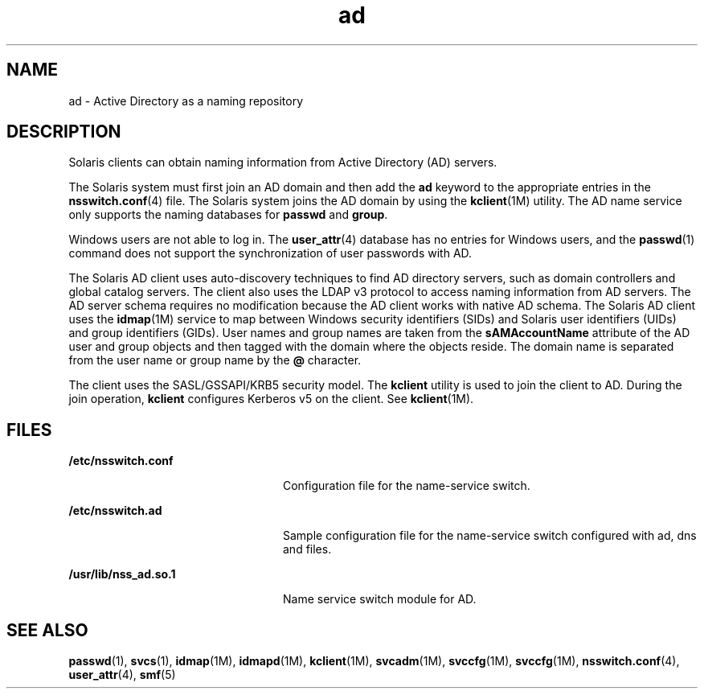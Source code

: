 '\" te
.\" Copyright (c) 2008, Sun Microsystems, Inc. All Rights Reserved.
.\" The contents of this file are subject to the terms of the Common Development and Distribution License (the "License").  You may not use this file except in compliance with the License.
.\" You can obtain a copy of the license at usr/src/OPENSOLARIS.LICENSE or http://www.opensolaris.org/os/licensing.  See the License for the specific language governing permissions and limitations under the License.
.\" When distributing Covered Code, include this CDDL HEADER in each file and include the License file at usr/src/OPENSOLARIS.LICENSE.  If applicable, add the following below this CDDL HEADER, with the fields enclosed by brackets "[]" replaced with your own identifying information: Portions Copyright [yyyy] [name of copyright owner]
.TH ad 5 "22 Oct 2008" "SunOS 5.11" "Standards, Environments, and Macros"
.SH NAME
ad \- Active Directory as a naming repository
.SH DESCRIPTION
.sp
.LP
Solaris clients can obtain naming information from Active Directory (AD) servers. 
.sp
.LP
The Solaris system must first join an AD domain and then add the \fBad\fR keyword to the appropriate entries in the \fBnsswitch.conf\fR(4) file. The Solaris system joins the AD domain by using the  \fBkclient\fR(1M) utility. The AD name service only supports the naming databases for \fBpasswd\fR and \fBgroup\fR.
.sp
.LP
Windows users are not able to log in. The \fBuser_attr\fR(4) database has no entries for Windows users, and the \fBpasswd\fR(1) command does not support the synchronization of user passwords with AD.
.sp
.LP
The Solaris AD client uses auto-discovery techniques to find AD directory servers, such as domain controllers and global catalog servers. The client also uses the LDAP v3 protocol to access naming information from AD servers. The AD server schema requires no modification because the AD client works with native AD schema. The Solaris AD client uses the \fBidmap\fR(1M) service to map between Windows security identifiers (SIDs) and Solaris user identifiers (UIDs) and group identifiers (GIDs). User names and group names are taken from the \fBsAMAccountName\fR attribute of the AD user and group objects and then tagged with the domain where the objects reside. The domain name is separated from the user name or group name by the \fB@\fR character. 
.sp
.LP
The client uses the SASL/GSSAPI/KRB5 security model. The \fBkclient\fR utility is used to join the client to AD. During the join operation, \fBkclient\fR configures Kerberos v5 on the client. See \fBkclient\fR(1M).
.SH FILES
.sp
.ne 2
.mk
.na
\fB\fB/etc/nsswitch.conf\fR\fR
.ad
.RS 24n
.rt  
Configuration file for the name-service switch.
.RE

.sp
.ne 2
.mk
.na
\fB\fB/etc/nsswitch.ad\fR\fR
.ad
.RS 24n
.rt  
Sample configuration file for the name-service switch configured with ad, dns and files.
.RE

.sp
.ne 2
.mk
.na
\fB\fB/usr/lib/nss_ad.so.1\fR\fR
.ad
.RS 24n
.rt  
Name service switch module for AD.
.RE

.SH SEE ALSO
.sp
.LP
\fBpasswd\fR(1), \fBsvcs\fR(1), \fBidmap\fR(1M), \fBidmapd\fR(1M), \fBkclient\fR(1M), \fBsvcadm\fR(1M), \fBsvccfg\fR(1M), \fBsvccfg\fR(1M), \fBnsswitch.conf\fR(4), \fBuser_attr\fR(4), \fBsmf\fR(5)
